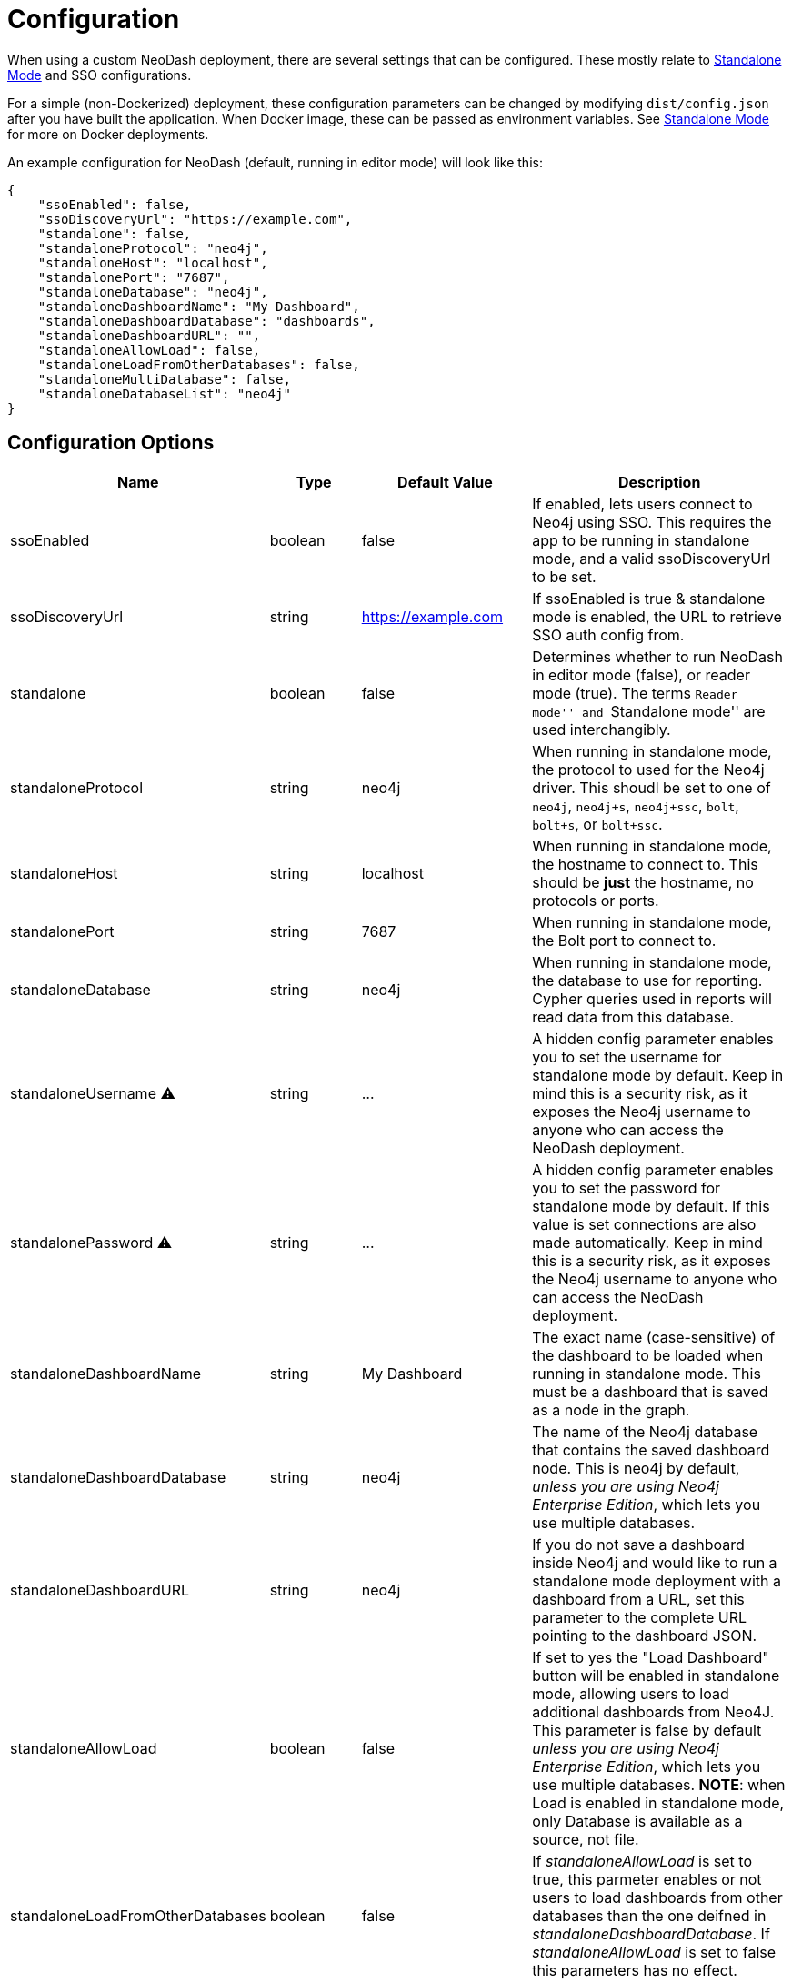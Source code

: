 = Configuration

When using a custom NeoDash deployment, there are several settings that
can be configured. These mostly relate to
link:../standalone-mode[Standalone Mode] and SSO configurations.

For a simple (non-Dockerized) deployment, these configuration parameters
can be changed by modifying `dist/config.json` after you have built the
application. When Docker image, these can be passed as environment
variables. See link:../standalone-mode[Standalone Mode] for more on
Docker deployments.

An example configuration for NeoDash (default, running in editor mode)
will look like this:

....
{
    "ssoEnabled": false,
    "ssoDiscoveryUrl": "https://example.com",
    "standalone": false,
    "standaloneProtocol": "neo4j",
    "standaloneHost": "localhost",
    "standalonePort": "7687",
    "standaloneDatabase": "neo4j",
    "standaloneDashboardName": "My Dashboard",
    "standaloneDashboardDatabase": "dashboards",
    "standaloneDashboardURL": "",
    "standaloneAllowLoad": false,
    "standaloneLoadFromOtherDatabases": false,
    "standaloneMultiDatabase": false,
    "standaloneDatabaseList": "neo4j"    
}
....

== Configuration Options

[width="100%",cols="19%,17%,26%,38%",options="header",]
|===
|Name |Type |Default Value |Description
|ssoEnabled |boolean |false |If enabled, lets users connect to Neo4j
using SSO. This requires the app to be running in standalone mode, and a
valid ssoDiscoveryUrl to be set.

|ssoDiscoveryUrl |string |https://example.com |If ssoEnabled is true &
standalone mode is enabled, the URL to retrieve SSO auth config from.

|standalone |boolean |false |Determines whether to run NeoDash in editor
mode (false), or reader mode (true). The terms ``Reader mode'' and
``Standalone mode'' are used interchangibly.

|standaloneProtocol |string |neo4j |When running in standalone mode, the
protocol to used for the Neo4j driver. This shoudl be set to one of
`neo4j`, `neo4j+s`, `neo4j+ssc`, `bolt`, `bolt+s`, or `bolt+ssc`.

|standaloneHost |string |localhost |When running in standalone mode, the
hostname to connect to. This should be *just* the hostname, no protocols
or ports.

|standalonePort |string |7687 |When running in standalone mode, the Bolt
port to connect to.

|standaloneDatabase |string |neo4j |When running in standalone mode, the
database to use for reporting. Cypher queries used in reports will read
data from this database.

|standaloneUsername ⚠️ |string |… |A hidden config parameter enables you
to set the username for standalone mode by default. Keep in mind this is
a security risk, as it exposes the Neo4j username to anyone who can
access the NeoDash deployment.

|standalonePassword ⚠️ |string |… |A hidden config parameter enables you
to set the password for standalone mode by default. If this value is set
connections are also made automatically. Keep in mind this is a security
risk, as it exposes the Neo4j username to anyone who can access the
NeoDash deployment.

|standaloneDashboardName |string |My Dashboard |The exact name
(case-sensitive) of the dashboard to be loaded when running in
standalone mode. This must be a dashboard that is saved as a node in the
graph.

|standaloneDashboardDatabase |string |neo4j |The name of the Neo4j
database that contains the saved dashboard node. This is neo4j by
default, _unless you are using Neo4j Enterprise Edition_, which lets you
use multiple databases.

|standaloneDashboardURL |string |neo4j |If you do not save a dashboard
inside Neo4j and would like to run a standalone mode deployment with a
dashboard from a URL, set this parameter to the complete URL pointing to
the dashboard JSON.

|standaloneAllowLoad |boolean |false |If set to yes the "Load Dashboard"
button will be enabled in standalone mode, allowing users to load
additional dashboards from Neo4J. This parameter is false by default 
_unless you are using Neo4j Enterprise Edition_, which lets you use multiple 
databases.
*NOTE*: when Load is enabled in standalone mode, only Database is available
as a source, not file.

|standaloneLoadFromOtherDatabases |boolean |false |If _standaloneAllowLoad_ is
set to true, this parmeter enables or not users to load dashboards from
other databases than the one deifned in _standaloneDashboardDatabase_. If
_standaloneAllowLoad_ is set to false this parameters has no effect.

|standaloneMultiDatabase |boolean |false |If this parameter set to true, the
standalone configuration will ignore the _standaloneDatabase_ parameter and
allow users to choose which database to connect to in the login screen, among
the ones provided in _standaloneDatabaseList_, with a dropdown list. This
parameter is false by default _unless you are using Neo4j Enterprise Edition_,
which lets you use multiple databases.

|standaloneDatabaseList |string |neo4j |If _standaloneMultiDatabase_ is
set to true, this parmeter must contain a comma separated list of database
names that will be displayed as options in the Database dropdown at user
login (e.g. 'neo4j,database1,database2' will populate the database dropdown
with the values 'neo4j','database1' and 'database2' in the connection screen).
If _standaloneMultiDatabase_ is set to false this parameters has no effect. 
|===

== Configuring SSO

NeoDash can use SSO as an alternative for password-based sign-in, if
your Neo4j database is enabled to use single sign on. To enable SSO, set
`ssoEnabled` to `true`. Then, set `ssoDiscoveryUrl` to the place where
your `discovery.json` is located (This will often be the hostname of
your database, appended by `/discovery.json`).

____
Note that SSO is only available when Standalone Mode is enabled.
____

== Auth Provider

To set up NeoDash to use an external identity provider, you can add a
/auth_provider resource to nginx (in `/conf/default.conf`):

....
location /auth_provider {
        default_type application/json;
        return 200 '{
                        "auth_config" : {
                            "oidc_providers" : [ ... ]
                        }
                    }';
    }
....

For basic deployments it might suffice to route requests to
`/auth_provider` on the https port of the neo4j database.

== Configuring Standalone Mode

Standalone mode, or reader-mode, overrides the functionality of NeoDash,
allowing you to deploy a fixed dashboard to users. Standalone mode can
be enabled by changing the `standalone` config parameter:

* If standalone mode is `false`, all other configuration parameters are
ignored. NeoDash will run in Editor mode, and require a manual sign-in.
* If standalone mode is `true`, NeoDash will read all configuration
parameters. A *predefined dashboard* will be auto-loaded, and no changes to
the dashboard can be made. There are two types of valid standalone
deployments:
** A standalone deployment that *reads the fixed dashboard from Neo4j*.
The `standaloneDashboardName` and `standaloneDashboardDatabase` config
parameters are used to define these.
** A standalone deployment that *reads the fixed dashboard from a URL*.
The `standaloneDashboardURL` config parameter is used to define this.

* Standalone mode can also be configured to allow users load a different
dashboard after the predefined one is loaded (a `Load Dashboard` button
will be displayed on the right side of dashboard title). 
The `standaloneAllowLoad` and `standaloneLoadFromOtherDatabases` are used
to define this.
* When allowing users to load dashboards dyamically in standalone mode,
they may also need to connect to different databases, depending on the
specific dashboard bing loaded. this can be enabled setting 
`standaloneMultiDatabase` to true and providing a comma separated list
of the allowed database names in the`standaloneDatabaseList` parameter.


